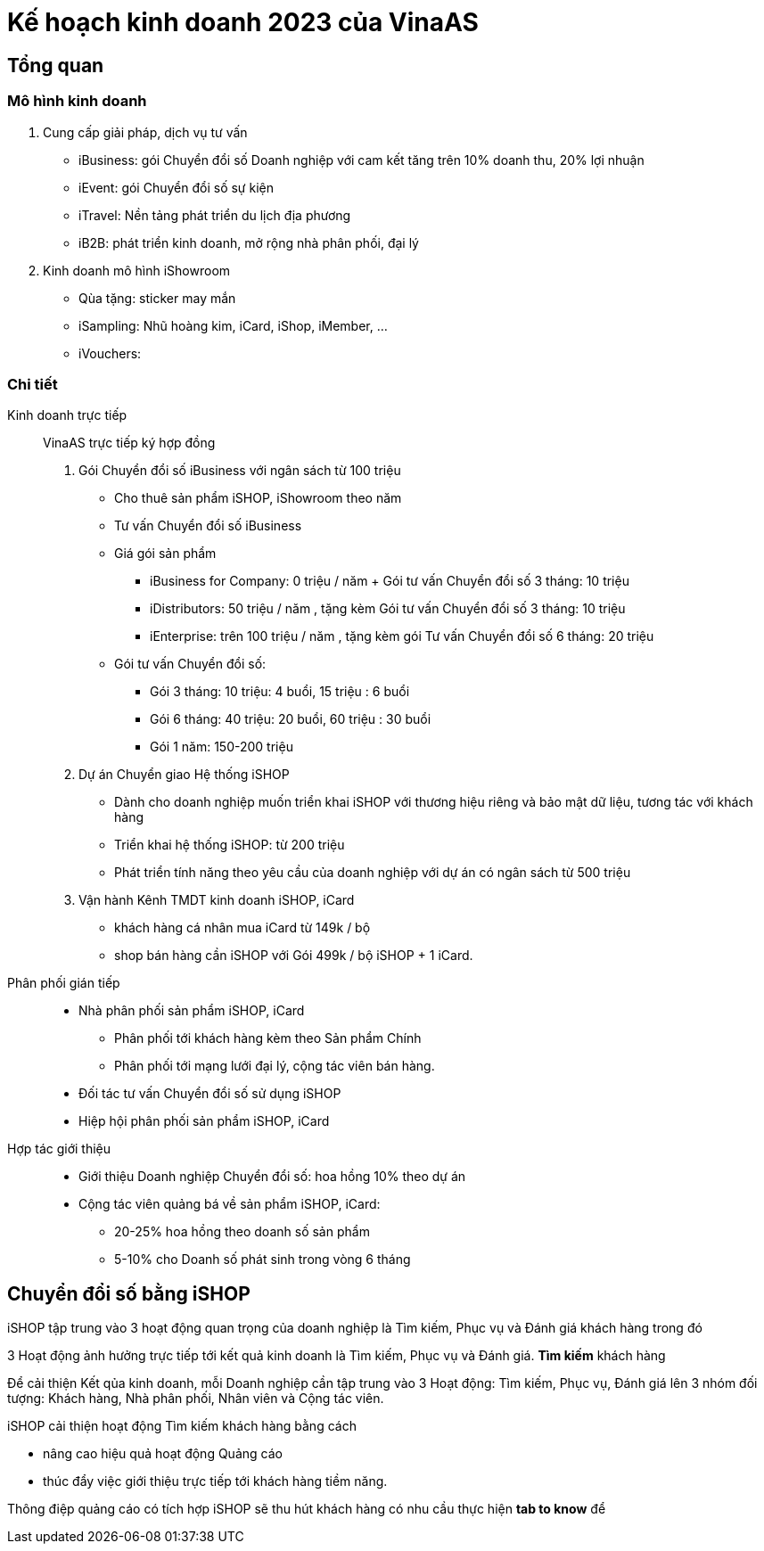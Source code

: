 
= Kế hoạch kinh doanh 2023 của VinaAS 

== Tổng quan

=== Mô hình kinh doanh

. Cung cấp giải pháp, dịch vụ tư vấn

* iBusiness: gói Chuyển đổi số Doanh nghiệp với cam kết tăng trên 10% doanh thu, 20% lợi nhuận

* iEvent: gói Chuyển đổi số sự kiện 

* iTravel: Nền tảng phát triển du lịch địa phương

* iB2B: phát triển kinh doanh, mở rộng nhà phân phối, đại lý 

. Kinh doanh mô hình iShowroom

* Qùa tặng: sticker may mắn
* iSampling: Nhũ hoàng kim, iCard, iShop, iMember, ...
* iVouchers: 


=== Chi tiết 

Kinh doanh trực tiếp:: VinaAS trực tiếp ký hợp đồng 

. Gói Chuyển đổi số iBusiness với ngân sách từ 100 triệu

* Cho thuê sản phẩm iSHOP, iShowroom theo năm
* Tư vấn Chuyển đổi số iBusiness 

* Giá gói sản phẩm 
** iBusiness for Company: 0 triệu / năm + Gói tư vấn Chuyển đổi số 3 tháng: 10 triệu 

** iDistributors: 50 triệu / năm , tặng kèm Gói tư vấn Chuyển đổi số 3 tháng: 10 triệu 

** iEnterprise: trên 100 triệu / năm , tặng kèm gói Tư vấn Chuyển đổi số 6 tháng: 20 triệu

* Gói tư vấn Chuyển đổi số:

** Gói 3 tháng: 10 triệu: 4 buổi, 15 triệu : 6 buổi
** Gói 6 tháng: 40 triệu: 20  buổi, 60 triệu : 30 buổi
** Gói 1 năm: 150-200 triệu

. Dự án Chuyển giao Hệ thống iSHOP

* Dành cho doanh nghiệp muốn triển khai iSHOP với thương hiệu riêng và bảo mật dữ liệu, tương tác với khách hàng 

* Triển khai hệ thống iSHOP: từ 200 triệu  

* Phát triển tính năng theo yêu cầu của doanh nghiệp với dự án có ngân sách từ 500 triệu 

. Vận hành Kênh TMDT kinh doanh iSHOP, iCard 

* khách hàng cá nhân mua iCard từ 149k / bộ
* shop bán hàng cần iSHOP với Gói 499k / bộ iSHOP + 1 iCard. 

Phân phối gián tiếp:: 

* Nhà phân phối sản phẩm iSHOP, iCard 

** Phân phối tới khách hàng kèm theo Sản phẩm Chính 

** Phân phối tới mạng lưới đại lý, cộng tác viên bán hàng. 

* Đối tác tư vấn Chuyển đổi số sử dụng iSHOP 

* Hiệp hội phân phối sản phẩm iSHOP, iCard 

Hợp tác giới thiệu:: 

* Giới thiệu Doanh nghiệp Chuyển đổi số: hoa hồng 10% theo dự án 


* Cộng tác viên quảng bá về sản phẩm iSHOP, iCard:

** 20-25% hoa hồng theo doanh số sản phẩm
** 5-10% cho Doanh số phát sinh trong vòng 6 tháng 

== Chuyển đổi số bằng iSHOP

iSHOP tập trung vào 3 hoạt động quan trọng của doanh nghiệp là Tìm kiếm, Phục vụ và Đánh giá khách hàng trong đó

3 Hoạt động ảnh hưởng trực tiếp tới kết quả kinh doanh là Tìm kiếm, Phục vụ và Đánh giá. *Tìm kiếm* khách hàng 



Để cải thiện Kết qủa kinh doanh, mỗi Doanh nghiệp cần tập trung vào 3 Hoạt động: Tìm kiếm, Phục vụ, Đánh giá lên 3 nhóm đối tượng: Khách hàng, Nhà phân phối, Nhân viên và Cộng tác viên. 

iSHOP cải thiện hoạt động Tìm kiếm khách hàng bằng cách

* nâng cao hiệu quả hoạt động Quảng cáo
* thúc đẩy việc giới thiệu trực tiếp tới khách hàng tiềm năng.

Thông điệp quảng cáo có tích hợp iSHOP sẽ thu hút khách hàng có nhu cầu thực hiện *tab to know* để 

